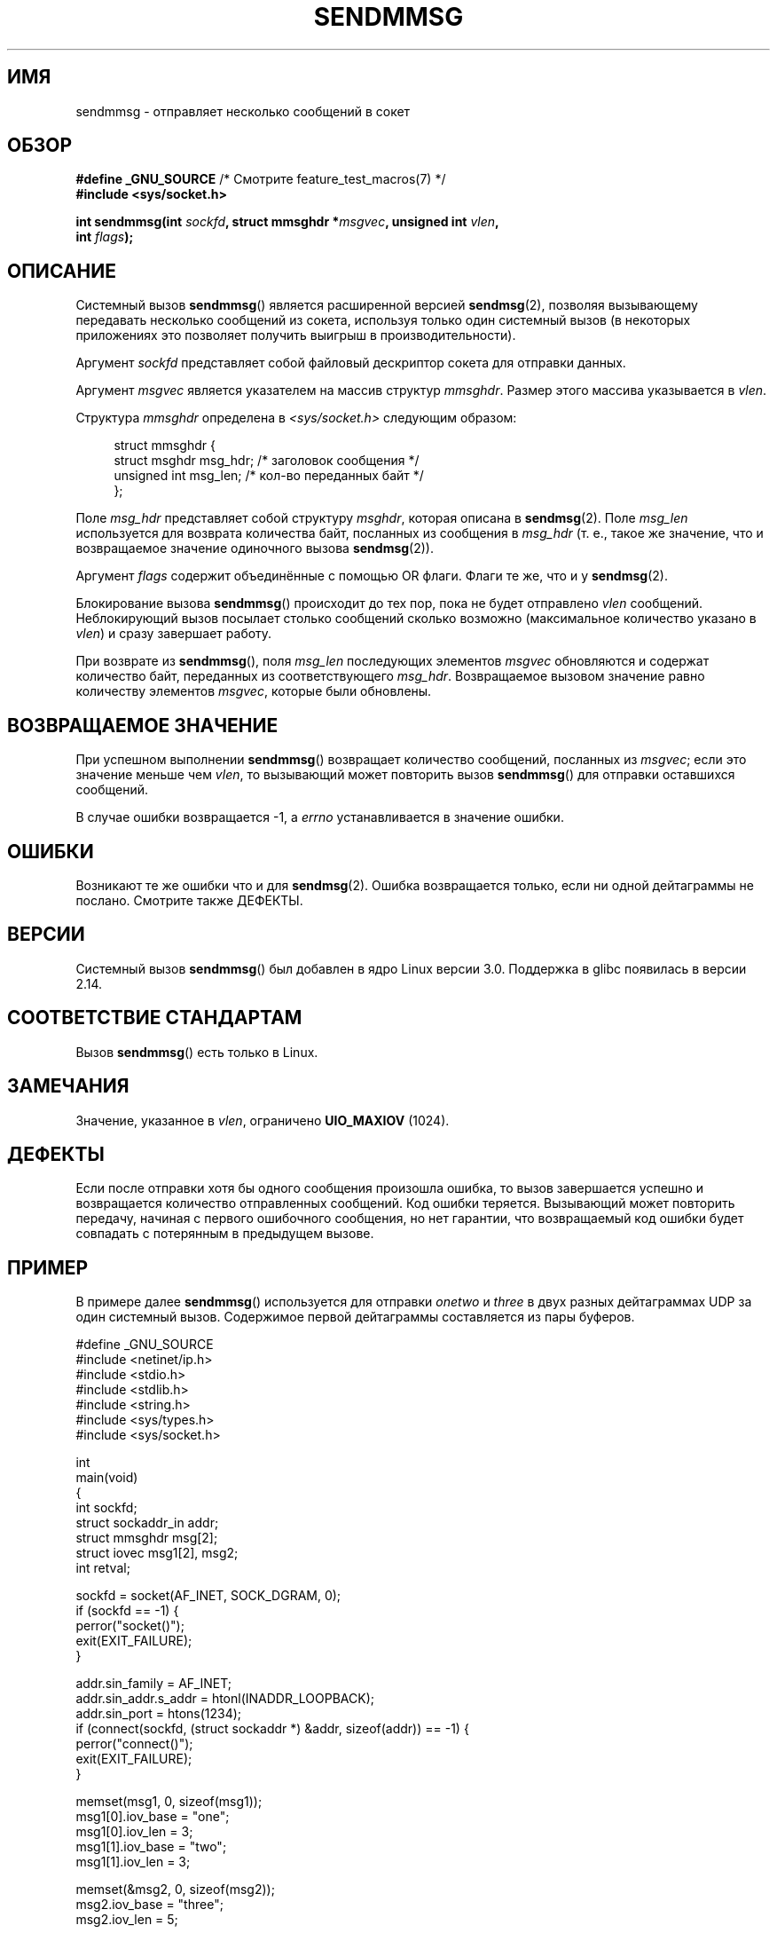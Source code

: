 .\" -*- mode: troff; coding: UTF-8 -*-
.\" Copyright (c) 2012 by Michael Kerrisk <mtk.manpages@gmail.com>
.\" with some material from a draft by
.\" Stephan Mueller <stephan.mueller@atsec.com>
.\" in turn based on Andi Kleen's recvmmsg.2 page.
.\"
.\" %%%LICENSE_START(VERBATIM)
.\" Permission is granted to make and distribute verbatim copies of this
.\" manual provided the copyright notice and this permission notice are
.\" preserved on all copies.
.\"
.\" Permission is granted to copy and distribute modified versions of this
.\" manual under the conditions for verbatim copying, provided that the
.\" entire resulting derived work is distributed under the terms of a
.\" permission notice identical to this one.
.\"
.\" Since the Linux kernel and libraries are constantly changing, this
.\" manual page may be incorrect or out-of-date.  The author(s) assume no
.\" responsibility for errors or omissions, or for damages resulting from
.\" the use of the information contained herein.  The author(s) may not
.\" have taken the same level of care in the production of this manual,
.\" which is licensed free of charge, as they might when working
.\" professionally.
.\"
.\" Formatted or processed versions of this manual, if unaccompanied by
.\" the source, must acknowledge the copyright and authors of this work.
.\" %%%LICENSE_END
.\"
.\"*******************************************************************
.\"
.\" This file was generated with po4a. Translate the source file.
.\"
.\"*******************************************************************
.TH SENDMMSG 2 2019\-03\-06 Linux "Руководство программиста Linux"
.SH ИМЯ
sendmmsg \- отправляет несколько сообщений в сокет
.SH ОБЗОР
.nf
\fB#define _GNU_SOURCE\fP         /* Смотрите feature_test_macros(7) */
\fB#include <sys/socket.h>\fP
.PP
\fBint sendmmsg(int \fP\fIsockfd\fP\fB, struct mmsghdr *\fP\fImsgvec\fP\fB, unsigned int \fP\fIvlen\fP\fB,\fP
\fB             int \fP\fIflags\fP\fB);\fP
.fi
.SH ОПИСАНИЕ
.\" See commit 228e548e602061b08ee8e8966f567c12aa079682
Системный вызов \fBsendmmsg\fP() является расширенной версией \fBsendmsg\fP(2),
позволяя вызывающему передавать несколько сообщений из сокета, используя
только один системный вызов (в некоторых приложениях это позволяет получить
выигрыш в производительности).
.PP
Аргумент \fIsockfd\fP представляет собой файловый дескриптор сокета для
отправки данных.
.PP
Аргумент \fImsgvec\fP является указателем на массив структур \fImmsghdr\fP. Размер
этого массива указывается в \fIvlen\fP.
.PP
Структура \fImmsghdr\fP определена в \fI<sys/socket.h>\fP следующим
образом:
.PP
.in +4n
.EX
struct mmsghdr {
    struct msghdr msg_hdr;  /* заголовок сообщения */
    unsigned int  msg_len;  /* кол\-во переданных байт */
};
.EE
.in
.PP
Поле \fImsg_hdr\fP представляет собой структуру \fImsghdr\fP, которая описана в
\fBsendmsg\fP(2). Поле \fImsg_len\fP используется для возврата количества байт,
посланных из сообщения в \fImsg_hdr\fP (т. е., такое же значение, что и
возвращаемое значение одиночного вызова \fBsendmsg\fP(2)).
.PP
Аргумент \fIflags\fP содержит объединённые с помощью OR флаги. Флаги те же, что
и у \fBsendmsg\fP(2).
.PP
Блокирование вызова \fBsendmmsg\fP() происходит до тех пор, пока не будет
отправлено \fIvlen\fP сообщений. Неблокирующий вызов посылает столько сообщений
сколько возможно (максимальное количество указано в \fIvlen\fP) и сразу
завершает работу.
.PP
При возврате из \fBsendmmsg\fP(), поля \fImsg_len\fP последующих элементов
\fImsgvec\fP обновляются и содержат количество байт, переданных из
соответствующего \fImsg_hdr\fP. Возвращаемое вызовом значение равно количеству
элементов \fImsgvec\fP, которые были обновлены.
.SH "ВОЗВРАЩАЕМОЕ ЗНАЧЕНИЕ"
При успешном выполнении \fBsendmmsg\fP() возвращает количество сообщений,
посланных из \fImsgvec\fP; если это значение меньше чем \fIvlen\fP, то вызывающий
может повторить вызов \fBsendmmsg\fP() для отправки оставшихся сообщений.
.PP
В случае ошибки возвращается \-1, а \fIerrno\fP устанавливается в значение
ошибки.
.SH ОШИБКИ
.\" commit 728ffb86f10873aaf4abd26dde691ee40ae731fe
.\"     ... only return an error if no datagrams could be sent.
.\"     If less than the requested number of messages were sent, the application
.\"     must retry starting at the first failed one and if the problem is
.\"     persistent the error will be returned.
.\"
.\"     This matches the behavior of other syscalls like read/write - it
.\"     is not an error if less than the requested number of elements are sent.
Возникают те же ошибки что и для \fBsendmsg\fP(2). Ошибка возвращается только,
если ни одной дейтаграммы не послано. Смотрите также ДЕФЕКТЫ.
.SH ВЕРСИИ
Системный вызов \fBsendmmsg\fP() был добавлен в ядро Linux версии
3.0. Поддержка в glibc появилась в версии 2.14.
.SH "СООТВЕТСТВИЕ СТАНДАРТАМ"
Вызов \fBsendmmsg\fP() есть только в Linux.
.SH ЗАМЕЧАНИЯ
.\" commit 98382f419f32d2c12d021943b87dea555677144b
.\"     net: Cap number of elements for sendmmsg
.\"
.\"     To limit the amount of time we can spend in sendmmsg, cap the
.\"     number of elements to UIO_MAXIOV (currently 1024).
.\"
.\"     For error handling an application using sendmmsg needs to retry at
.\"     the first unsent message, so capping is simpler and requires less
.\"     application logic than returning EINVAL.
Значение, указанное в \fIvlen\fP, ограничено \fBUIO_MAXIOV\fP (1024).
.SH ДЕФЕКТЫ
Если после отправки хотя бы одного сообщения произошла ошибка, то вызов
завершается успешно и возвращается количество отправленных сообщений. Код
ошибки теряется. Вызывающий может повторить передачу, начиная с первого
ошибочного сообщения, но нет гарантии, что возвращаемый код ошибки будет
совпадать с потерянным в предыдущем вызове.
.SH ПРИМЕР
В примере далее \fBsendmmsg\fP() используется для отправки \fIonetwo\fP и \fIthree\fP
в двух разных дейтаграммах UDP за один системный вызов. Содержимое первой
дейтаграммы составляется из пары буферов.
.PP
.EX
#define _GNU_SOURCE
#include <netinet/ip.h>
#include <stdio.h>
#include <stdlib.h>
#include <string.h>
#include <sys/types.h>
#include <sys/socket.h>

int
main(void)
{
    int sockfd;
    struct sockaddr_in addr;
    struct mmsghdr msg[2];
    struct iovec msg1[2], msg2;
    int retval;

    sockfd = socket(AF_INET, SOCK_DGRAM, 0);
    if (sockfd == \-1) {
        perror("socket()");
        exit(EXIT_FAILURE);
    }

    addr.sin_family = AF_INET;
    addr.sin_addr.s_addr = htonl(INADDR_LOOPBACK);
    addr.sin_port = htons(1234);
    if (connect(sockfd, (struct sockaddr *) &addr, sizeof(addr)) == \-1) {
        perror("connect()");
        exit(EXIT_FAILURE);
    }

    memset(msg1, 0, sizeof(msg1));
    msg1[0].iov_base = "one";
    msg1[0].iov_len = 3;
    msg1[1].iov_base = "two";
    msg1[1].iov_len = 3;

    memset(&msg2, 0, sizeof(msg2));
    msg2.iov_base = "three";
    msg2.iov_len = 5;

    memset(msg, 0, sizeof(msg));
    msg[0].msg_hdr.msg_iov = msg1;
    msg[0].msg_hdr.msg_iovlen = 2;

    msg[1].msg_hdr.msg_iov = &msg2;
    msg[1].msg_hdr.msg_iovlen = 1;

    retval = sendmmsg(sockfd, msg, 2, 0);
    if (retval == \-1)
        perror("sendmmsg()");
    else
        printf("%d сообщений послано\en", retval);

    exit(0);
}
.EE
.SH "СМОТРИТЕ ТАКЖЕ"
\fBrecvmmsg\fP(2), \fBsendmsg\fP(2), \fBsocket\fP(2), \fBsocket\fP(7)
